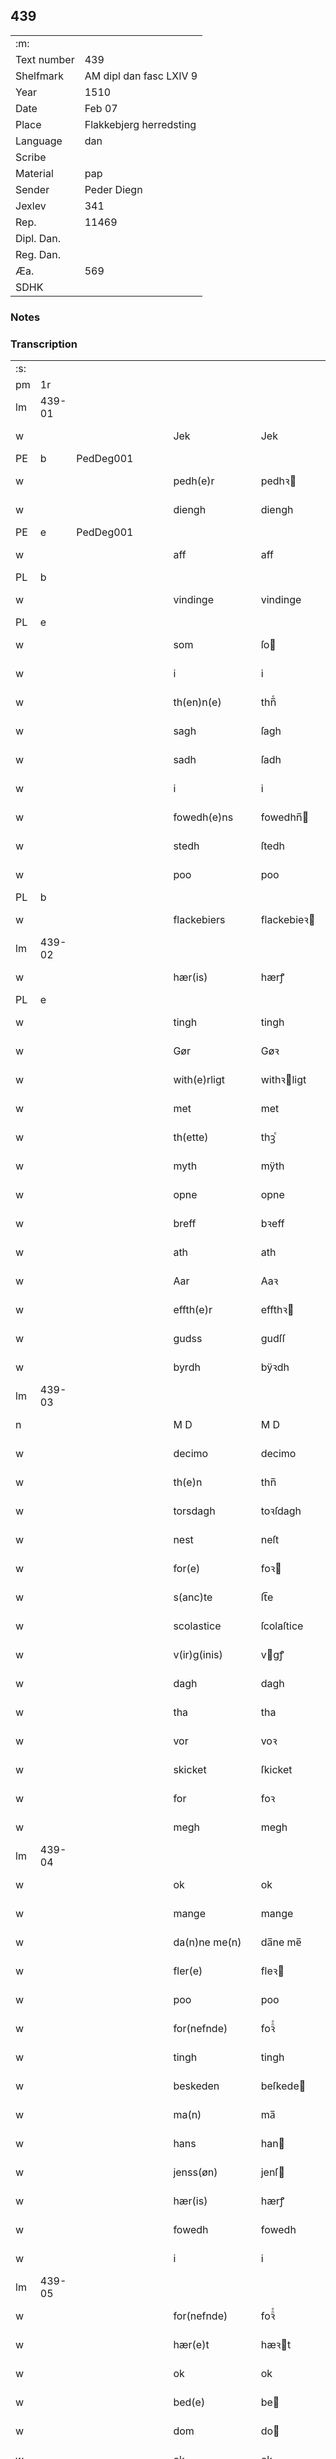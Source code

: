 ** 439
| :m:         |                                 |
| Text number | 439                             |
| Shelfmark   | AM dipl dan fasc LXIV 9         |
| Year        | 1510                            |
| Date        | Feb 07                          |
| Place       | Flakkebjerg herredsting         |
| Language    | dan                             |
| Scribe      |                                 |
| Material    | pap                             |
| Sender      | Peder Diegn                     |
| Jexlev      | 341                             |
| Rep.        | 11469                           |
| Dipl. Dan.  |                                 |
| Reg. Dan.   |                                 |
| Æa.         | 569                             |
| SDHK        |                                 |

*** Notes


*** Transcription
| :s: |        |   |   |   |   |                 |              |   |   |   |   |     |   |   |   |               |
| pm  | 1r     |   |   |   |   |                 |              |   |   |   |   |     |   |   |   |               |
| lm  | 439-01 |   |   |   |   |                 |              |   |   |   |   |     |   |   |   |               |
| w   |        |   |   |   |   | Jek             | Jek          |   |   |   |   | dan |   |   |   |        439-01 |
| PE  | b      | PedDeg001  |   |   |   |                 |              |   |   |   |   |     |   |   |   |               |
| w   |        |   |   |   |   | pedh(e)r        | pedhꝛ       |   |   |   |   | dan |   |   |   |        439-01 |
| w   |        |   |   |   |   | diengh          | diengh       |   |   |   |   | dan |   |   |   |        439-01 |
| PE  | e      | PedDeg001  |   |   |   |                 |              |   |   |   |   |     |   |   |   |               |
| w   |        |   |   |   |   | aff             | aff          |   |   |   |   | dan |   |   |   |        439-01 |
| PL  | b      |   |   |   |   |                 |              |   |   |   |   |     |   |   |   |               |
| w   |        |   |   |   |   | vindinge        | vindinge     |   |   |   |   | dan |   |   |   |        439-01 |
| PL  | e      |   |   |   |   |                 |              |   |   |   |   |     |   |   |   |               |
| w   |        |   |   |   |   | som             | ſo          |   |   |   |   | dan |   |   |   |        439-01 |
| w   |        |   |   |   |   | i               | i            |   |   |   |   | dan |   |   |   |        439-01 |
| w   |        |   |   |   |   | th(en)n(e)      | thn̅ͤ          |   |   |   |   | dan |   |   |   |        439-01 |
| w   |        |   |   |   |   | sagh            | ſagh         |   |   |   |   | dan |   |   |   |        439-01 |
| w   |        |   |   |   |   | sadh            | ſadh         |   |   |   |   | dan |   |   |   |        439-01 |
| w   |        |   |   |   |   | i               | i            |   |   |   |   | dan |   |   |   |        439-01 |
| w   |        |   |   |   |   | fowedh(e)ns     | fowedhn̅     |   |   |   |   | dan |   |   |   |        439-01 |
| w   |        |   |   |   |   | stedh           | ſtedh        |   |   |   |   | dan |   |   |   |        439-01 |
| w   |        |   |   |   |   | poo             | poo          |   |   |   |   | dan |   |   |   |        439-01 |
| PL  | b      |   |   |   |   |                 |              |   |   |   |   |     |   |   |   |               |
| w   |        |   |   |   |   | flackebiers     | flackebieꝛ  |   |   |   |   | dan |   |   |   |        439-01 |
| lm  | 439-02 |   |   |   |   |                 |              |   |   |   |   |     |   |   |   |               |
| w   |        |   |   |   |   | hær(is)         | hærꝭ         |   |   |   |   | dan |   |   |   |        439-02 |
| PL  | e      |   |   |   |   |                 |              |   |   |   |   |     |   |   |   |               |
| w   |        |   |   |   |   | tingh           | tingh        |   |   |   |   | dan |   |   |   |        439-02 |
| w   |        |   |   |   |   | Gør             | Gøꝛ          |   |   |   |   | dan |   |   |   |        439-02 |
| w   |        |   |   |   |   | with(e)rligt    | withꝛligt   |   |   |   |   | dan |   |   |   |        439-02 |
| w   |        |   |   |   |   | met             | met          |   |   |   |   | dan |   |   |   |        439-02 |
| w   |        |   |   |   |   | th(ette)        | thꝫͤ          |   |   |   |   | dan |   |   |   |        439-02 |
| w   |        |   |   |   |   | myth            | mÿth         |   |   |   |   | dan |   |   |   |        439-02 |
| w   |        |   |   |   |   | opne            | opne         |   |   |   |   | dan |   |   |   |        439-02 |
| w   |        |   |   |   |   | breff           | bꝛeff        |   |   |   |   | dan |   |   |   |        439-02 |
| w   |        |   |   |   |   | ath             | ath          |   |   |   |   | dan |   |   |   |        439-02 |
| w   |        |   |   |   |   | Aar             | Aaꝛ          |   |   |   |   | dan |   |   |   |        439-02 |
| w   |        |   |   |   |   | effth(e)r       | effthꝛ      |   |   |   |   | dan |   |   |   |        439-02 |
| w   |        |   |   |   |   | gudss           | gudſſ        |   |   |   |   | dan |   |   |   |        439-02 |
| w   |        |   |   |   |   | byrdh           | bÿꝛdh        |   |   |   |   | dan |   |   |   |        439-02 |
| lm  | 439-03 |   |   |   |   |                 |              |   |   |   |   |     |   |   |   |               |
| n   |        |   |   |   |   | M D             | M D          |   |   |   |   | lat |   |   |   |        439-03 |
| w   |        |   |   |   |   | decimo          | decimo       |   |   |   |   | lat |   |   |   |        439-03 |
| w   |        |   |   |   |   | th(e)n          | thn̅          |   |   |   |   | dan |   |   |   |        439-03 |
| w   |        |   |   |   |   | torsdagh        | toꝛſdagh     |   |   |   |   | dan |   |   |   |        439-03 |
| w   |        |   |   |   |   | nest            | neſt         |   |   |   |   | dan |   |   |   |        439-03 |
| w   |        |   |   |   |   | for(e)          | foꝛ         |   |   |   |   | dan |   |   |   |        439-03 |
| w   |        |   |   |   |   | s(anc)te        | ſt̅e          |   |   |   |   | lat |   |   |   |        439-03 |
| w   |        |   |   |   |   | scolastice      | ſcolaſtice   |   |   |   |   | lat |   |   |   |        439-03 |
| w   |        |   |   |   |   | v(ir)g(inis)    | vgꝭ         |   |   |   |   | lat |   |   |   |        439-03 |
| w   |        |   |   |   |   | dagh            | dagh         |   |   |   |   | dan |   |   |   |        439-03 |
| w   |        |   |   |   |   | tha             | tha          |   |   |   |   | dan |   |   |   |        439-03 |
| w   |        |   |   |   |   | vor             | voꝛ          |   |   |   |   | dan |   |   |   |        439-03 |
| w   |        |   |   |   |   | skicket         | ſkicket      |   |   |   |   | dan |   |   |   |        439-03 |
| w   |        |   |   |   |   | for             | foꝛ          |   |   |   |   | dan |   |   |   |        439-03 |
| w   |        |   |   |   |   | megh            | megh         |   |   |   |   | dan |   |   |   |        439-03 |
| lm  | 439-04 |   |   |   |   |                 |              |   |   |   |   |     |   |   |   |               |
| w   |        |   |   |   |   | ok              | ok           |   |   |   |   | dan |   |   |   |        439-04 |
| w   |        |   |   |   |   | mange           | mange        |   |   |   |   | dan |   |   |   |        439-04 |
| w   |        |   |   |   |   | da(n)ne me(n)   | da̅ne me̅      |   |   |   |   | dan |   |   |   |        439-04 |
| w   |        |   |   |   |   | fler(e)         | fleꝛ        |   |   |   |   | dan |   |   |   |        439-04 |
| w   |        |   |   |   |   | poo             | poo          |   |   |   |   | dan |   |   |   |        439-04 |
| w   |        |   |   |   |   | for(nefnde)     | foꝛᷠͤ          |   |   |   |   | dan |   |   |   |        439-04 |
| w   |        |   |   |   |   | tingh           | tingh        |   |   |   |   | dan |   |   |   |        439-04 |
| w   |        |   |   |   |   | beskeden        | beſkede     |   |   |   |   | dan |   |   |   |        439-04 |
| w   |        |   |   |   |   | ma(n)           | ma̅           |   |   |   |   | dan |   |   |   |        439-04 |
| w   |        |   |   |   |   | hans            | han         |   |   |   |   | dan |   |   |   |        439-04 |
| w   |        |   |   |   |   | jenss(øn)       | jenſ        |   |   |   |   | dan |   |   |   |        439-04 |
| w   |        |   |   |   |   | hær(is)         | hærꝭ         |   |   |   |   | dan |   |   |   |        439-04 |
| w   |        |   |   |   |   | fowedh          | fowedh       |   |   |   |   | dan |   |   |   |        439-04 |
| w   |        |   |   |   |   | i               | i            |   |   |   |   | dan |   |   |   |        439-04 |
| lm  | 439-05 |   |   |   |   |                 |              |   |   |   |   |     |   |   |   |               |
| w   |        |   |   |   |   | for(nefnde)     | foꝛᷠͤ          |   |   |   |   | dan |   |   |   |        439-05 |
| w   |        |   |   |   |   | hær(e)t         | hæꝛt        |   |   |   |   | dan |   |   |   |        439-05 |
| w   |        |   |   |   |   | ok              | ok           |   |   |   |   | dan |   |   |   |        439-05 |
| w   |        |   |   |   |   | bed(e)          | be          |   |   |   |   | dan |   |   |   |        439-05 |
| w   |        |   |   |   |   | dom             | do          |   |   |   |   | dan |   |   |   |        439-05 |
| w   |        |   |   |   |   | ok              | ok           |   |   |   |   | dan |   |   |   |        439-05 |
| w   |        |   |   |   |   | r(e)th          | ꝛth         |   |   |   |   | dan |   |   |   |        439-05 |
| w   |        |   |   |   |   | ow(e)r          | owꝛ         |   |   |   |   | dan |   |   |   |        439-05 |
| w   |        |   |   |   |   | en              | e           |   |   |   |   | dan |   |   |   |        439-05 |
| w   |        |   |   |   |   | aff             | aff          |   |   |   |   | dan |   |   |   |        439-05 |
| w   |        |   |   |   |   | s(anc)te        | ſt̅e          |   |   |   |   | dan |   |   |   |        439-05 |
| w   |        |   |   |   |   | klare           | klaꝛe        |   |   |   |   | dan |   |   |   |        439-05 |
| w   |        |   |   |   |   | klosth(e)rs     | kloſthꝛ    |   |   |   |   | dan |   |   |   |        439-05 |
| w   |        |   |   |   |   | tyæner(e)       | tÿæneꝛ      |   |   |   |   | dan |   |   |   |        439-05 |
| w   |        |   |   |   |   | aff             | aff          |   |   |   |   | dan |   |   |   |        439-05 |
| PL  | b      |   |   |   |   |                 |              |   |   |   |   |     |   |   |   |               |
| w   |        |   |   |   |   | roskille        | ꝛoſkille     |   |   |   |   | dan |   |   |   |        439-05 |
| PL  | e      |   |   |   |   |                 |              |   |   |   |   |     |   |   |   |               |
| w   |        |   |   |   |   | som             | ſo          |   |   |   |   | dan |   |   |   |        439-05 |
| lm  | 439-06 |   |   |   |   |                 |              |   |   |   |   |     |   |   |   |               |
| w   |        |   |   |   |   | ⸍vor⸌           | ⸍voꝛ⸌        |   |   |   |   | dan |   |   |   |        439-06 |
| PE  | b      | JepLau001  |   |   |   |                 |              |   |   |   |   |     |   |   |   |               |
| w   |        |   |   |   |   | jep             | jep          |   |   |   |   | dan |   |   |   |        439-06 |
| w   |        |   |   |   |   | lawr(e)ss(øn)   | lawꝛſ      |   |   |   |   | dan |   |   |   |        439-06 |
| PE  | e      | JepLau001  |   |   |   |                 |              |   |   |   |   |     |   |   |   |               |
| w   |        |   |   |   |   | aff             | aff          |   |   |   |   | dan |   |   |   |        439-06 |
| PL  | b      |   |   |   |   |                 |              |   |   |   |   |     |   |   |   |               |
| w   |        |   |   |   |   | snesløff        | ſneſløff     |   |   |   |   | dan |   |   |   |        439-06 |
| PL  | e      |   |   |   |   |                 |              |   |   |   |   |     |   |   |   |               |
| w   |        |   |   |   |   | for             | foꝛ          |   |   |   |   | dan |   |   |   |        439-06 |
| su  | b      |   |   |   |   |                 |              |   |   |   |   |     |   |   |   |               |
| w   |        |   |   |   |   | for             | foꝛ          |   |   |   |   | dan |   |   |   |        439-06 |
| su  | e      |   |   |   |   |                 |              |   |   |   |   |     |   |   |   |               |
| w   |        |   |   |   |   | sagefal         | ſagefal      |   |   |   |   | dan |   |   |   |        439-06 |
| w   |        |   |   |   |   | ⸠s⸡             | ⸠ſ⸡          |   |   |   |   | dan |   |   |   |        439-06 |
| w   |        |   |   |   |   | poo             | poo          |   |   |   |   | dan |   |   |   |        439-06 |
| w   |        |   |   |   |   | vor             | voꝛ          |   |   |   |   | dan |   |   |   |        439-06 |
| w   |        |   |   |   |   | naadige         | naadige      |   |   |   |   | dan |   |   |   |        439-06 |
| w   |        |   |   |   |   | h(er)r(e)s      | h̅ꝛ         |   |   |   |   | dan |   |   |   |        439-06 |
| w   |        |   |   |   |   | wegne           | wegne        |   |   |   |   | dan |   |   |   |        439-06 |
| w   |        |   |   |   |   | for             | foꝛ          |   |   |   |   | dan |   |   |   |        439-06 |
| w   |        |   |   |   |   | en              | e           |   |   |   |   | dan |   |   |   |        439-06 |
| w   |        |   |   |   |   | føwe            | føwe         |   |   |   |   | dan |   |   |   |        439-06 |
| w   |        |   |   |   |   | sagh            | ſagh         |   |   |   |   | dan |   |   |   |        439-06 |
| w   |        |   |   |   |   | ok              | ok           |   |   |   |   | dan |   |   |   |        439-06 |
| w   |        |   |   |   |   | brw¦de          | bꝛw¦de       |   |   |   |   | dan |   |   |   | 439-06—439-07 |
| w   |        |   |   |   |   | hwilket         | hwilket      |   |   |   |   | dan |   |   |   |        439-07 |
| w   |        |   |   |   |   | beskedh(e)n     | beſkedhn̅     |   |   |   |   | dan |   |   |   |        439-07 |
| w   |        |   |   |   |   | ma(n)           | ma̅           |   |   |   |   | dan |   |   |   |        439-07 |
| PE  | b      | LarMor001  |   |   |   |                 |              |   |   |   |   |     |   |   |   |               |
| w   |        |   |   |   |   | lasse           | laſſe        |   |   |   |   | dan |   |   |   |        439-07 |
| w   |        |   |   |   |   | morth(e)nss(øn) | moꝛthn̅ſ     |   |   |   |   | dan |   |   |   |        439-07 |
| PE  | e      | LarMor001  |   |   |   |                 |              |   |   |   |   |     |   |   |   |               |
| w   |        |   |   |   |   | aff             | aff          |   |   |   |   | dan |   |   |   |        439-07 |
| PL  | b      |   |   |   |   |                 |              |   |   |   |   |     |   |   |   |               |
| w   |        |   |   |   |   | snesløff        | ſneſløff     |   |   |   |   | dan |   |   |   |        439-07 |
| PL  | e      |   |   |   |   |                 |              |   |   |   |   |     |   |   |   |               |
| w   |        |   |   |   |   | vor             | voꝛ          |   |   |   |   | dan |   |   |   |        439-07 |
| w   |        |   |   |   |   | h(er)           | h̅            |   |   |   |   | dan |   |   |   |        439-07 |
| w   |        |   |   |   |   | tiil            | tiil         |   |   |   |   | dan |   |   |   |        439-07 |
| w   |        |   |   |   |   | tinge           | tinge        |   |   |   |   | dan |   |   |   |        439-07 |
| w   |        |   |   |   |   | met             | met          |   |   |   |   | dan |   |   |   |        439-07 |
| w   |        |   |   |   |   | the             | the          |   |   |   |   | dan |   |   |   |        439-07 |
| w   |        |   |   |   |   | gode            | gode         |   |   |   |   | dan |   |   |   |        439-07 |
| lm  | 439-08 |   |   |   |   |                 |              |   |   |   |   |     |   |   |   |               |
| w   |        |   |   |   |   | hedh(e)rlige    | hedhꝛlige   |   |   |   |   | dan |   |   |   |        439-08 |
| w   |        |   |   |   |   | jomf⸠0⸡rwers    | jomf⸠0⸡ꝛweꝛ |   |   |   |   | dan |   |   |   |        439-08 |
| w   |        |   |   |   |   | p(ri)uileger    | p̅uilegeꝛ     |   |   |   |   | dan |   |   |   |        439-08 |
| w   |        |   |   |   |   | ok              | ok           |   |   |   |   | dan |   |   |   |        439-08 |
| w   |        |   |   |   |   | friihedh(e)r    | fꝛiihedhꝛ   |   |   |   |   | dan |   |   |   |        439-08 |
| w   |        |   |   |   |   | som             | ſo          |   |   |   |   | dan |   |   |   |        439-08 |
| w   |        |   |   |   |   | th(e)m          | thm̅          |   |   |   |   | dan |   |   |   |        439-08 |
| w   |        |   |   |   |   | wdi             | wdi          |   |   |   |   | dan |   |   |   |        439-08 |
| w   |        |   |   |   |   | for(nefnde)     | foꝛᷠͤ          |   |   |   |   | dan |   |   |   |        439-08 |
| w   |        |   |   |   |   | klosth(e)r      | kloſthꝛ     |   |   |   |   | dan |   |   |   |        439-08 |
| w   |        |   |   |   |   | naadelige       | naadelige    |   |   |   |   | dan |   |   |   |        439-08 |
| w   |        |   |   |   |   | giffne          | giffne       |   |   |   |   | dan |   |   |   |        439-08 |
| lm  | 439-09 |   |   |   |   |                 |              |   |   |   |   |     |   |   |   |               |
| w   |        |   |   |   |   | ær(e)           | æꝛ          |   |   |   |   | dan |   |   |   |        439-09 |
| w   |        |   |   |   |   | aff             | aff          |   |   |   |   | dan |   |   |   |        439-09 |
| w   |        |   |   |   |   | verdige         | veꝛdige      |   |   |   |   | dan |   |   |   |        439-09 |
| w   |        |   |   |   |   | pawer           | paweꝛ        |   |   |   |   | dan |   |   |   |        439-09 |
| w   |        |   |   |   |   | i               | i            |   |   |   |   | dan |   |   |   |        439-09 |
| PL  | b      |   |   |   |   |                 |              |   |   |   |   |     |   |   |   |               |
| w   |        |   |   |   |   | rom             | ꝛo          |   |   |   |   | dan |   |   |   |        439-09 |
| PL  | e      |   |   |   |   |                 |              |   |   |   |   |     |   |   |   |               |
| w   |        |   |   |   |   | ok              | ok           |   |   |   |   | dan |   |   |   |        439-09 |
| w   |        |   |   |   |   | konger          | kongeꝛ       |   |   |   |   | dan |   |   |   |        439-09 |
| w   |        |   |   |   |   | i               | i            |   |   |   |   | dan |   |   |   |        439-09 |
| PL  | b      |   |   |   |   |                 |              |   |   |   |   |     |   |   |   |               |
| w   |        |   |   |   |   | da(n)mark       | da̅maꝛk       |   |   |   |   | dan |   |   |   |        439-09 |
| PL  | e      |   |   |   |   |                 |              |   |   |   |   |     |   |   |   |               |
| w   |        |   |   |   |   | ok              | ok           |   |   |   |   | dan |   |   |   |        439-09 |
| w   |        |   |   |   |   | effth(e)r       | effthꝛ      |   |   |   |   | dan |   |   |   |        439-09 |
| w   |        |   |   |   |   | the             | the          |   |   |   |   | dan |   |   |   |        439-09 |
| w   |        |   |   |   |   | sa(m)me         | ſa̅me         |   |   |   |   | dan |   |   |   |        439-09 |
| w   |        |   |   |   |   | friihedh(e)r    | fꝛiihedhꝛ   |   |   |   |   | dan |   |   |   |        439-09 |
| lm  | 439-10 |   |   |   |   |                 |              |   |   |   |   |     |   |   |   |               |
| w   |        |   |   |   |   | som             | ſo          |   |   |   |   | dan |   |   |   |        439-10 |
| w   |        |   |   |   |   | the             | the          |   |   |   |   | dan |   |   |   |        439-10 |
| w   |        |   |   |   |   | gode            | gode         |   |   |   |   | dan |   |   |   |        439-10 |
| w   |        |   |   |   |   | jomfrwer        | jomfꝛweꝛ     |   |   |   |   | dan |   |   |   |        439-10 |
| w   |        |   |   |   |   | haffue          | haffue       |   |   |   |   | dan |   |   |   |        439-10 |
| w   |        |   |   |   |   | ow(e)r          | owꝛ         |   |   |   |   | dan |   |   |   |        439-10 |
| w   |        |   |   |   |   | ther(is)        | theꝛꝭ        |   |   |   |   | dan |   |   |   |        439-10 |
| w   |        |   |   |   |   | eynæ            | eÿnæ         |   |   |   |   | dan |   |   |   |        439-10 |
| w   |        |   |   |   |   | tyæner(e)       | tÿæneꝛ      |   |   |   |   | dan |   |   |   |        439-10 |
| w   |        |   |   |   |   | tha             | tha          |   |   |   |   | dan |   |   |   |        439-10 |
| w   |        |   |   |   |   | fans            | fan         |   |   |   |   | dan |   |   |   |        439-10 |
| w   |        |   |   |   |   | for(nefnde)     | foꝛᷠͤ          |   |   |   |   | dan |   |   |   |        439-10 |
| PE  | b      | JepLau001  |   |   |   |                 |              |   |   |   |   |     |   |   |   |               |
| w   |        |   |   |   |   | jep             | jep          |   |   |   |   | dan |   |   |   |        439-10 |
| w   |        |   |   |   |   | lawr(e)ss(øn)   | lawꝛſ      |   |   |   |   | dan |   |   |   |        439-10 |
| PE  | e      | JepLau001  |   |   |   |                 |              |   |   |   |   |     |   |   |   |               |
| lm  | 439-11 |   |   |   |   |                 |              |   |   |   |   |     |   |   |   |               |
| w   |        |   |   |   |   | quith           | quith        |   |   |   |   | dan |   |   |   |        439-11 |
| w   |        |   |   |   |   | for(e)          | foꝛ         |   |   |   |   | dan |   |   |   |        439-11 |
| w   |        |   |   |   |   | aff             | aff          |   |   |   |   | dan |   |   |   |        439-11 |
| w   |        |   |   |   |   | konghss         | konghſſ      |   |   |   |   | dan |   |   |   |        439-11 |
| w   |        |   |   |   |   | fowede          | fowede       |   |   |   |   | dan |   |   |   |        439-11 |
| w   |        |   |   |   |   | men             | me          |   |   |   |   | dan |   |   |   |        439-11 |
| w   |        |   |   |   |   | hwat            | hwat         |   |   |   |   | dan |   |   |   |        439-11 |
| w   |        |   |   |   |   | deel            | deel         |   |   |   |   | dan |   |   |   |        439-11 |
| w   |        |   |   |   |   | som             | ſo          |   |   |   |   | dan |   |   |   |        439-11 |
| w   |        |   |   |   |   | ha(n)           | ha̅           |   |   |   |   | dan |   |   |   |        439-11 |
| w   |        |   |   |   |   | vor             | voꝛ          |   |   |   |   | dan |   |   |   |        439-11 |
| w   |        |   |   |   |   | fwllen          | fwlle       |   |   |   |   | dan |   |   |   |        439-11 |
| w   |        |   |   |   |   | for(e)          | foꝛ         |   |   |   |   | dan |   |   |   |        439-11 |
| w   |        |   |   |   |   | wti             | wti          |   |   |   |   | dan |   |   |   |        439-11 |
| w   |        |   |   |   |   | th(e)n          | thn̅          |   |   |   |   | dan |   |   |   |        439-11 |
| w   |        |   |   |   |   | sagh            | ſagh         |   |   |   |   | dan |   |   |   |        439-11 |
| w   |        |   |   |   |   | th(et)          | thꝫ          |   |   |   |   | dan |   |   |   |        439-11 |
| lm  | 439-12 |   |   |   |   |                 |              |   |   |   |   |     |   |   |   |               |
| w   |        |   |   |   |   | fanss           | fanſſ        |   |   |   |   | dan |   |   |   |        439-12 |
| w   |        |   |   |   |   | th(e)n          | thn̅          |   |   |   |   | dan |   |   |   |        439-12 |
| w   |        |   |   |   |   | gode            | gode         |   |   |   |   | dan |   |   |   |        439-12 |
| w   |        |   |   |   |   | jomfrw          | jomfꝛw       |   |   |   |   | dan |   |   |   |        439-12 |
| w   |        |   |   |   |   | tiil            | tiil         |   |   |   |   | dan |   |   |   |        439-12 |
| w   |        |   |   |   |   | som             | ſo          |   |   |   |   | dan |   |   |   |        439-12 |
| w   |        |   |   |   |   | abedisse        | abediſſe     |   |   |   |   | dan |   |   |   |        439-12 |
| w   |        |   |   |   |   | er              | eꝛ           |   |   |   |   | dan |   |   |   |        439-12 |
| w   |        |   |   |   |   | wti             | wti          |   |   |   |   | dan |   |   |   |        439-12 |
| w   |        |   |   |   |   | for(nefnde)     | foꝛᷠͤ          |   |   |   |   | dan |   |   |   |        439-12 |
| w   |        |   |   |   |   | klar(e)         | klaꝛ        |   |   |   |   | dan |   |   |   |        439-12 |
| w   |        |   |   |   |   | klosth(e)r      | kloſthꝛ     |   |   |   |   | dan |   |   |   |        439-12 |
| w   |        |   |   |   |   | Tiil            | Tiil         |   |   |   |   | dan |   |   |   |        439-12 |
| w   |        |   |   |   |   | vitnesbyrdh     | vitneſbÿꝛdh  |   |   |   |   | dan |   |   |   |        439-12 |
| w   |        |   |   |   |   | ath             | ath          |   |   |   |   | dan |   |   |   |        439-12 |
| lm  | 439-13 |   |   |   |   |                 |              |   |   |   |   |     |   |   |   |               |
| w   |        |   |   |   |   | saa             | ſaa          |   |   |   |   | dan |   |   |   |        439-13 |
| w   |        |   |   |   |   | er              | eꝛ           |   |   |   |   | dan |   |   |   |        439-13 |
| w   |        |   |   |   |   | i               | i            |   |   |   |   | dan |   |   |   |        439-13 |
| w   |        |   |   |   |   | sanigh(e)n      | ſanighn̅      |   |   |   |   | dan |   |   |   |        439-13 |
| w   |        |   |   |   |   | th(et)          | thꝫ          |   |   |   |   | dan |   |   |   |        439-13 |
| w   |        |   |   |   |   | vitner          | vitneꝛ       |   |   |   |   | dan |   |   |   |        439-13 |
| w   |        |   |   |   |   | jek             | jek          |   |   |   |   | dan |   |   |   |        439-13 |
| w   |        |   |   |   |   | met             | met          |   |   |   |   | dan |   |   |   |        439-13 |
| w   |        |   |   |   |   | myth            | mÿth         |   |   |   |   | dan |   |   |   |        439-13 |
| w   |        |   |   |   |   | jnceyle         | jnceÿle      |   |   |   |   | dan |   |   |   |        439-13 |
| w   |        |   |   |   |   | tryckend(e)     | tꝛÿcken     |   |   |   |   | dan |   |   |   |        439-13 |
| w   |        |   |   |   |   | nædh(e)n        | nædhn̅        |   |   |   |   | dan |   |   |   |        439-13 |
| w   |        |   |   |   |   | poo             | poo          |   |   |   |   | dan |   |   |   |        439-13 |
| w   |        |   |   |   |   | th(ette)        | thꝫͤ          |   |   |   |   | dan |   |   |   |        439-13 |
| w   |        |   |   |   |   | breff           | bꝛeff        |   |   |   |   | dan |   |   |   |        439-13 |
| lm  | 439-14 |   |   |   |   |                 |              |   |   |   |   |     |   |   |   |               |
| w   |        |   |   |   |   | Dat(um)         | Datꝭ         |   |   |   |   | lat |   |   |   |        439-14 |
| w   |        |   |   |   |   | Anno            | Anno         |   |   |   |   | lat |   |   |   |        439-14 |
| w   |        |   |   |   |   | die             | die          |   |   |   |   | lat |   |   |   |        439-14 |
| w   |        |   |   |   |   | (et)            |             |   |   |   |   | lat |   |   |   |        439-14 |
| w   |        |   |   |   |   | loco            | loco         |   |   |   |   | lat |   |   |   |        439-14 |
| w   |        |   |   |   |   | ut              | ut           |   |   |   |   | lat |   |   |   |        439-14 |
| w   |        |   |   |   |   | Sup(ra)         | upᷓ          |   |   |   |   | lat |   |   |   |        439-14 |
| :e: |        |   |   |   |   |                 |              |   |   |   |   |     |   |   |   |               |
